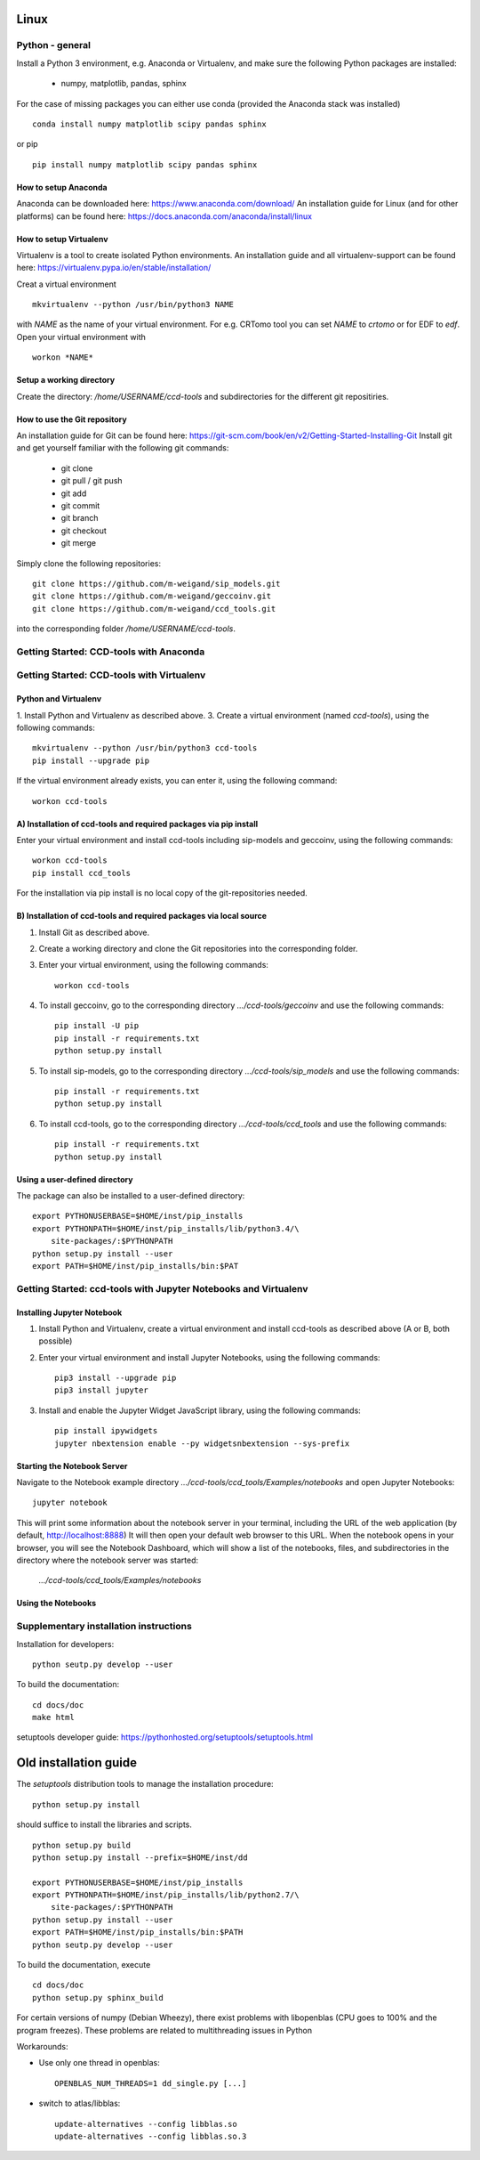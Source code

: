 Linux
=====

Python - general
----------------

Install a Python 3 environment, e.g. Anaconda or Virtualenv, and make sure the following Python packages are installed:
  
    * numpy, matplotlib, pandas, sphinx

For the case of missing packages you can either use conda (provided the
Anaconda stack was installed) ::

    conda install numpy matplotlib scipy pandas sphinx

or pip ::

    pip install numpy matplotlib scipy pandas sphinx

How to setup Anaconda
^^^^^^^^^^^^^^^^^^^^^

Anaconda can be downloaded here: https://www.anaconda.com/download/
An installation guide for Linux (and for other platforms) can be found here: https://docs.anaconda.com/anaconda/install/linux


How to setup Virtualenv
^^^^^^^^^^^^^^^^^^^^^^^

Virtualenv is a tool to create isolated Python environments.
An installation guide and all virtualenv-support can be found here: https://virtualenv.pypa.io/en/stable/installation/

Creat a virtual environment ::

    mkvirtualenv --python /usr/bin/python3 NAME

with *NAME* as the name of your virtual environment. For e.g. CRTomo tool you can set *NAME* to *crtomo* or for EDF to *edf*.
Open your virtual environment with ::

    workon *NAME*

Setup a working directory
^^^^^^^^^^^^^^^^^^^^^^^^^

Create the directory: */home/USERNAME/ccd-tools* and subdirectories for the different git repositiries.

How to use the Git repository
^^^^^^^^^^^^^^^^^^^^^^^^^^^^^

An installation guide for Git can be found here: https://git-scm.com/book/en/v2/Getting-Started-Installing-Git
Install git and get yourself familiar with the following git commands:

    * git clone
    * git pull / git push
    * git add
    * git commit
    * git branch
    * git checkout 
    * git merge

Simply clone the following repositories::

    git clone https://github.com/m-weigand/sip_models.git
    git clone https://github.com/m-weigand/geccoinv.git
    git clone https://github.com/m-weigand/ccd_tools.git

into the corresponding folder */home/USERNAME/ccd-tools*.

Getting Started: CCD-tools with Anaconda
----------------------------------------

.. todo::
	
    Edit: Installation of ccd with Anaconda


Getting Started: CCD-tools with Virtualenv
------------------------------------------

Python and Virtualenv
^^^^^^^^^^^^^^^^^^^^^

1. Install Python and Virtualenv as described above.
3. Create a virtual environment (named *ccd-tools*), using the following commands: ::

    mkvirtualenv --python /usr/bin/python3 ccd-tools
    pip install --upgrade pip

If the virtual environment already exists, you can enter it, using the following command: ::

    workon ccd-tools

A) Installation of ccd-tools and required packages via pip install
^^^^^^^^^^^^^^^^^^^^^^^^^^^^^^^^^^^^^^^^^^^^^^^^^^^^^^^^^^^^^^^^^^

Enter your virtual environment and install ccd-tools including sip-models and geccoinv, using the following commands: ::
    
    workon ccd-tools
    pip install ccd_tools

For the installation via pip install is no local copy of the git-repositories needed.

B) Installation of ccd-tools and required packages via local source
^^^^^^^^^^^^^^^^^^^^^^^^^^^^^^^^^^^^^^^^^^^^^^^^^^^^^^^^^^^^^^^^^^^

1. Install Git as described above.
2. Create a working directory and clone the Git repositories into the corresponding folder.
3. Enter your virtual environment, using the following commands: ::
    
    workon ccd-tools

4. To install geccoinv, go to the corresponding directory *.../ccd-tools/geccoinv* and use the following commands: ::
	
    pip install -U pip
    pip install -r requirements.txt
    python setup.py install

5. To install sip-models, go to the corresponding directory *.../ccd-tools/sip_models* and use the following commands: ::
	
    pip install -r requirements.txt
    python setup.py install

6. To install ccd-tools, go to the corresponding directory *.../ccd-tools/ccd_tools* and use the following commands: ::
	
    pip install -r requirements.txt
    python setup.py install

Using a user-defined directory
^^^^^^^^^^^^^^^^^^^^^^^^^^^^^^

The package can also be installed to a user-defined directory: ::

    export PYTHONUSERBASE=$HOME/inst/pip_installs
    export PYTHONPATH=$HOME/inst/pip_installs/lib/python3.4/\
        site-packages/:$PYTHONPATH
    python setup.py install --user
    export PATH=$HOME/inst/pip_installs/bin:$PAT

Getting Started: ccd-tools with Jupyter Notebooks and Virtualenv
----------------------------------------------------------------

Installing Jupyter Notebook
^^^^^^^^^^^^^^^^^^^^^^^^^^^

1. Install Python and Virtualenv, create a virtual environment and install ccd-tools as described above (A or B, both possible)
2. Enter your virtual environment and install Jupyter Notebooks, using the following commands: ::

    pip3 install --upgrade pip
    pip3 install jupyter

3. Install and enable the Jupyter Widget JavaScript library, using the following commands: ::

    pip install ipywidgets
    jupyter nbextension enable --py widgetsnbextension --sys-prefix

Starting the Notebook Server
^^^^^^^^^^^^^^^^^^^^^^^^^^^^

Navigate to the Notebook example directory *.../ccd-tools/ccd_tools/Examples/notebooks* and open Jupyter Notebooks: ::

    jupyter notebook

This will print some information about the notebook server in your terminal, including the URL of the web application (by default, http://localhost:8888)
It will then open your default web browser to this URL.
When the notebook opens in your browser, you will see the Notebook Dashboard, which will show a list of the notebooks, files, and subdirectories in the directory where the notebook server was started:

    *.../ccd-tools/ccd_tools/Examples/notebooks*

Using the Notebooks
^^^^^^^^^^^^^^^^^^^

.. todo::
	
    Edit: Insert a guide with screenshots

Supplementary installation instructions
---------------------------------------

Installation for developers: ::

    python seutp.py develop --user

To build the documentation: ::

    cd docs/doc
    make html

setuptools developer guide: https://pythonhosted.org/setuptools/setuptools.html

Old installation guide
======================

The *setuptools* distribution tools to manage the installation procedure:

::

    python setup.py install

should suffice to install the libraries and scripts.

::

    python setup.py build
    python setup.py install --prefix=$HOME/inst/dd

    export PYTHONUSERBASE=$HOME/inst/pip_installs
    export PYTHONPATH=$HOME/inst/pip_installs/lib/python2.7/\
        site-packages/:$PYTHONPATH
    python setup.py install --user
    export PATH=$HOME/inst/pip_installs/bin:$PATH
    python seutp.py develop --user

To build the documentation, execute ::

    cd docs/doc
    python setup.py sphinx_build

For certain versions of numpy (Debian Wheezy), there exist problems with
libopenblas (CPU goes to 100% and the program freezes). These problems are
related to multithreading issues in Python

Workarounds:

* Use only one thread in openblas:
  ::

    OPENBLAS_NUM_THREADS=1 dd_single.py [...]

* switch to atlas/libblas:

  ::

    update-alternatives --config libblas.so
    update-alternatives --config libblas.so.3
